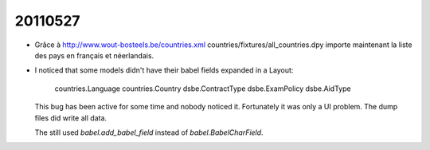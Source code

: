 20110527
========

- Grâce à http://www.wout-bosteels.be/countries.xml
  countries/fixtures/all_countries.dpy importe maintenant la 
  liste des pays en français et néerlandais.
  
- I noticed that some models didn't have their babel fields expanded 
  in a Layout:

    countries.Language
    countries.Country
    dsbe.ContractType
    dsbe.ExamPolicy
    dsbe.AidType
    
  This bug has been active for some time and nobody noticed it.
  Fortunately it was only a UI problem. 
  The dump files did write all data.

  The still used `babel.add_babel_field` instead of `babel.BabelCharField`.
  
  